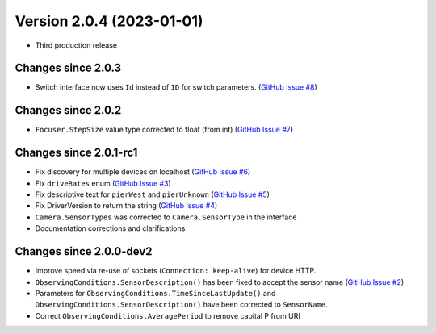 Version 2.0.4 (2023-01-01)
==============================

- Third production release

Changes since 2.0.3
-------------------

- Switch interface now uses ``Id`` instead of ``ID`` for switch parameters. (`GitHub Issue #8 <https://github.com/ASCOMInitiative/alpyca/issues/8>`_)

Changes since 2.0.2
-------------------

- ``Focuser.StepSize`` value type corrected to float (from int) (`GitHub Issue #7 <https://github.com/ASCOMInitiative/alpyca/issues/7>`_)

Changes since 2.0.1-rc1
-----------------------

- Fix discovery for multiple devices on localhost (`GitHub Issue #6 <https://github.com/ASCOMInitiative/alpyca/issues/6>`_)
- Fix ``driveRates`` enum (`GitHub Issue #3 <https://github.com/ASCOMInitiative/alpyca/issues/3>`_)
- Fix descriptive text for ``pierWest`` and ``pierUnknown`` (`GitHub Issue #5 <https://github.com/ASCOMInitiative/alpyca/issues/5>`_)
- Fix DriverVersion to return the string (`GitHub Issue #4 <https://github.com/ASCOMInitiative/alpyca/issues/4>`_)
- ``Camera.SensorTypes`` was corrected to ``Camera.SensorType`` in the interface
- Documentation corrections and clarifications

Changes since 2.0.0-dev2
------------------------

- Improve speed via re-use of sockets (``Connection: keep-alive``) for device HTTP.
- ``ObservingConditions.SensorDescription()`` has been fixed to accept the sensor name (`GitHub Issue #2 <https://github.com/ASCOMInitiative/alpyca/issues/2>`_)
- Parameters for ``ObservingConditions.TimeSinceLastUpdate()`` and
  ``ObservingConditions.SensorDescription()`` have been corrected to ``SensorName``.
- Correct ``ObservingConditions.AveragePeriod`` to remove capital P from URI
